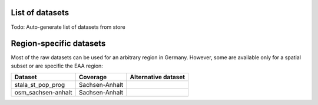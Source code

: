 .. _data_label:

.. mdinclude:: ../../digipipe/store/DATASETS.md

List of datasets
================

Todo: Auto-generate list of datasets from store

Region-specific datasets
========================

Most of the raw datasets can be used for an arbitrary region in Germany.
However, some are available only for a spatial subset or are specific the EAA
region:

+--------------------+----------------+---------------------+
| Dataset            | Coverage       | Alternative dataset |
+====================+================+=====================+
| stala_st_pop_prog  | Sachsen-Anhalt |                     |
+--------------------+----------------+---------------------+
| osm_sachsen-anhalt | Sachsen-Anhalt |                     |
+--------------------+----------------+---------------------+
